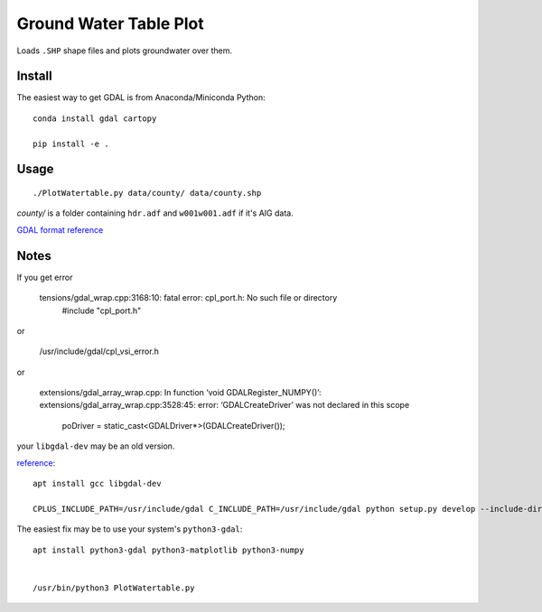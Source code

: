 =======================
Ground Water Table Plot
=======================

Loads ``.SHP`` shape files and plots groundwater over them.

Install
=======
The easiest way to get GDAL is from Anaconda/Miniconda Python::

    conda install gdal cartopy

    pip install -e .
    
    
Usage
=====
::

    ./PlotWatertable.py data/county/ data/county.shp
    
`county/` is a folder containing ``hdr.adf`` and ``w001w001.adf`` if it's AIG data.

`GDAL format reference <http://www.gdal.org/frmt_various.html>`_



    
Notes
=====

If you get error

    tensions/gdal_wrap.cpp:3168:10: fatal error: cpl_port.h: No such file or directory
     #include "cpl_port.h"

or
    
    /usr/include/gdal/cpl_vsi_error.h
    
or 

    extensions/gdal_array_wrap.cpp: In function ‘void GDALRegister_NUMPY()’:
    extensions/gdal_array_wrap.cpp:3528:45: error: ‘GDALCreateDriver’ was not declared in this scope
         poDriver = static_cast<GDALDriver*>(GDALCreateDriver());


your ``libgdal-dev`` may be an old version.

`reference <http://gis.stackexchange.com/a/74060>`_::

    apt install gcc libgdal-dev
    
    CPLUS_INCLUDE_PATH=/usr/include/gdal C_INCLUDE_PATH=/usr/include/gdal python setup.py develop --include-dirs=/usr/include/gdal/


The easiest fix may be to use your system's ``python3-gdal``::

    apt install python3-gdal python3-matplotlib python3-numpy


    /usr/bin/python3 PlotWatertable.py


